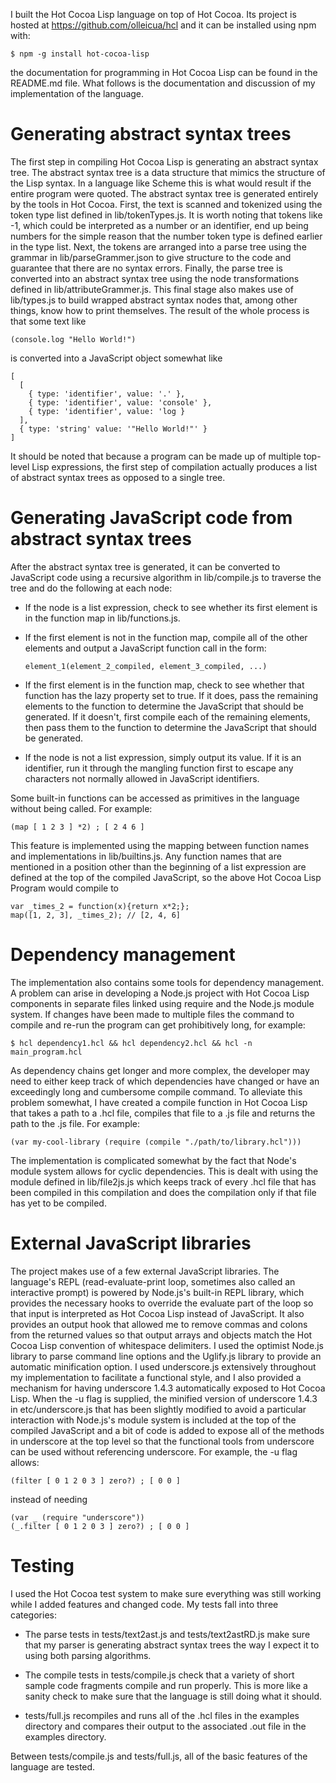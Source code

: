 
I built the Hot Cocoa Lisp language on top of Hot Cocoa.  Its project
is hosted at https://github.com/olleicua/hcl and it can be installed
using npm with:

: $ npm -g install hot-cocoa-lisp

the documentation for programming in Hot Cocoa Lisp can be found in the README.md file.
What follows is the documentation and discussion of my implementation
of the language.

* Generating abstract syntax trees

The first step in compiling Hot Cocoa Lisp is generating an abstract
syntax tree.  The abstract syntax tree is a data structure that mimics
the structure of the Lisp syntax.  In a language like Scheme this is
what would result if the entire program were quoted.  The abstract
syntax tree is generated entirely by the tools in Hot Cocoa.  First, the text is
scanned and tokenized using the token type list defined in
lib/tokenTypes.js.  It is worth noting that tokens like -1,
which could be interpreted as a number or an identifier, end up being
numbers for the simple reason that the number token type is defined
earlier in the type list.  Next, the tokens are arranged into a parse tree
using the grammar in lib/parseGrammer.json to give structure to
the code and guarantee that there are no syntax errors.  Finally, the
parse tree is converted into an abstract syntax tree using the node
transformations defined in lib/attributeGrammer.js.  This final stage
also makes use of lib/types.js to build wrapped abstract syntax nodes
that, among other things, know how to print themselves.  The result of
the whole process is that some text like

: (console.log "Hello World!")

is converted into a JavaScript object somewhat like

: [
:   [
:     { type: 'identifier', value: '.' },
:     { type: 'identifier', value: 'console' },
:     { type: 'identifier', value: 'log }
:   ],
:   { type: 'string' value: '"Hello World!"' }
: ]

It should be noted that because a program can be made up of multiple
top-level Lisp expressions, the first step of compilation actually
produces a list of abstract syntax trees as opposed to a single
tree.

* Generating JavaScript code from abstract syntax trees

After the abstract syntax tree is generated, it can be converted to
JavaScript code using a recursive algorithm in
lib/compile.js to traverse the tree and do the following at each node:

- If the node is a list expression, check to see whether its first
  element is in the function map in lib/functions.js.
  
- If the first element is not in the function map, compile all of the
  other elements and output a JavaScript function call in the form:
  
  : element_1(element_2_compiled, element_3_compiled, ...)
  
- If the first element is in the function map, check to see whether
  that function has the lazy property set to true.  If it does, pass
  the remaining elements to the function to determine the JavaScript
  that should be generated.  If it doesn't, first compile each of the
  remaining elements, then pass them to the function to determine the
  JavaScript that should be generated.
  
- If the node is not a list expression, simply output its value.  If
  it is an identifier, run it through the mangling function first to
  escape any characters not normally allowed in JavaScript
  identifiers. 

Some built-in functions can be accessed as primitives in the language
without being called.  For example:

: (map [ 1 2 3 ] *2) ; [ 2 4 6 ]

This feature is implemented using the mapping between function names and
implementations in lib/builtins.js.  Any function names that are
mentioned in a position other than the beginning of a list expression
are defined at the top of the compiled JavaScript, so the above Hot
Cocoa Lisp Program would compile to

: var _times_2 = function(x){return x*2;};
: map([1, 2, 3], _times_2); // [2, 4, 6]

* Dependency management

The implementation also contains some tools for dependency management.
A problem can arise in developing a Node.js project with Hot Cocoa
Lisp components in separate files linked using require and the
Node.js module system.  If changes have been made to multiple files
the command to compile and re-run the program can get prohibitively
long, for example: 

: $ hcl dependency1.hcl && hcl dependency2.hcl && hcl -n main_program.hcl

As dependency chains get longer and more complex, the developer may
need to either keep track of which dependencies have changed or have
an exceedingly long and cumbersome compile command.  To alleviate this
problem somewhat, I have created a compile function in Hot Cocoa Lisp that
takes a path to a .hcl file, compiles that file to a .js file and
returns the path to the .js file.  For example:

: (var my-cool-library (require (compile "./path/to/library.hcl")))

The implementation is complicated somewhat by the fact that Node's
module system allows for cyclic dependencies.  This is dealt 
with using the module defined in lib/file2js.js which keeps track of
every .hcl file that has been compiled in this compilation and does
the compilation only if that file has yet to be compiled.

* External JavaScript libraries

The project makes use of a few external JavaScript libraries.  The
language's REPL (read-evaluate-print loop, sometimes also called an
interactive prompt) is powered by Node.js's built-in REPL library,
which provides the necessary hooks to override the evaluate part of
the loop so that input is interpreted as Hot Cocoa Lisp instead of
JavaScript.  It also provides
an output hook that allowed me to remove commas and colons from the
returned values so that output arrays and objects match the Hot Cocoa
Lisp convention of whitespace delimiters.  I used the
optimist Node.js library to parse command line options
and the Uglify.js library to provide an automatic
minification option.  I used underscore.js
extensively throughout my implementation to facilitate a functional
style, and I also provided a mechanism for having underscore 1.4.3
automatically exposed to Hot Cocoa Lisp.  When the -u flag is
supplied, the minified version of underscore 1.4.3 in
etc/underscore.js that has been slightly modified to avoid a
particular interaction with Node.js's module system is included at the
top of the compiled JavaScript and a bit of code is added to expose
all of the methods in underscore at the top level so that the
functional tools from underscore can be used without referencing 
underscore.  For example, the -u flag allows:

: (filter [ 0 1 2 0 3 ] zero?) ; [ 0 0 ]

instead of needing

: (var _ (require "underscore"))
: (_.filter [ 0 1 2 0 3 ] zero?) ; [ 0 0 ]

* Testing

I used the Hot Cocoa test system to make sure everything was still
working while I added features and changed code.  My tests fall into
three categories:

- The parse tests in tests/text2ast.js and tests/text2astRD.js make
  sure that my parser is generating abstract syntax trees the way I
  expect it to using both parsing algorithms.

- The compile tests in tests/compile.js check that a variety of short
  sample code fragments compile and run properly.  This is more like a
  sanity check to make sure that the language is still doing what it
  should.

- tests/full.js recompiles and runs all of the .hcl files in the
  examples directory and compares their output to the associated .out
  file in the examples directory.

Between tests/compile.js and tests/full.js, all of the basic features
of the language are tested.
